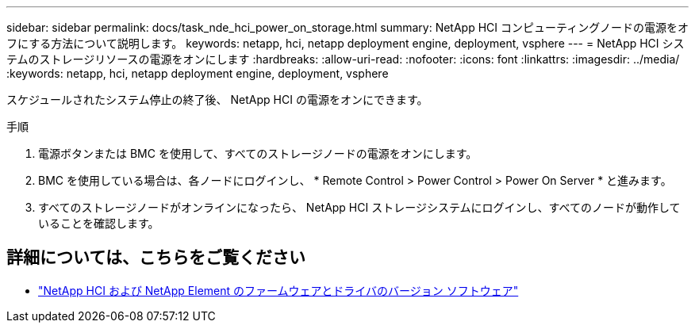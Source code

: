 ---
sidebar: sidebar 
permalink: docs/task_nde_hci_power_on_storage.html 
summary: NetApp HCI コンピューティングノードの電源をオフにする方法について説明します。 
keywords: netapp, hci, netapp deployment engine, deployment, vsphere 
---
= NetApp HCI システムのストレージリソースの電源をオンにします
:hardbreaks:
:allow-uri-read: 
:nofooter: 
:icons: font
:linkattrs: 
:imagesdir: ../media/
:keywords: netapp, hci, netapp deployment engine, deployment, vsphere


[role="lead"]
スケジュールされたシステム停止の終了後、 NetApp HCI の電源をオンにできます。

.手順
. 電源ボタンまたは BMC を使用して、すべてのストレージノードの電源をオンにします。
. BMC を使用している場合は、各ノードにログインし、 * Remote Control > Power Control > Power On Server * と進みます。
. すべてのストレージノードがオンラインになったら、 NetApp HCI ストレージシステムにログインし、すべてのノードが動作していることを確認します。


[discrete]
== 詳細については、こちらをご覧ください

* https://kb.netapp.com/Advice_and_Troubleshooting/Hybrid_Cloud_Infrastructure/NetApp_HCI/Firmware_and_driver_versions_in_NetApp_HCI_and_NetApp_Element_software["NetApp HCI および NetApp Element のファームウェアとドライバのバージョン ソフトウェア"^]


